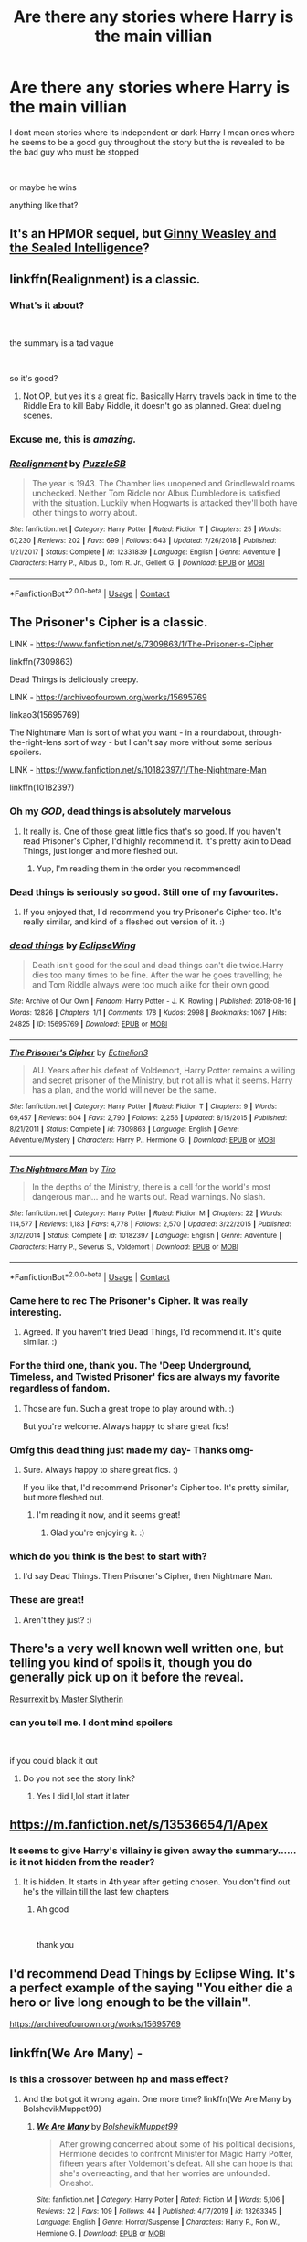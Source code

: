 #+TITLE: Are there any stories where Harry is the main villian

* Are there any stories where Harry is the main villian
:PROPERTIES:
:Author: Thorfan23
:Score: 198
:DateUnix: 1604412107.0
:DateShort: 2020-Nov-03
:FlairText: Request
:END:
I dont mean stories where its independent or dark Harry I mean ones where he seems to be a good guy throughout the story but the is revealed to be the bad guy who must be stopped

​

or maybe he wins

anything like that?


** It's an HPMOR sequel, but [[https://www.fanfiction.net/s/11117811/1/Ginny-Weasley-and-the-Sealed-Intelligence][Ginny Weasley and the Sealed Intelligence]]?
:PROPERTIES:
:Author: scooterboo2
:Score: 29
:DateUnix: 1604416890.0
:DateShort: 2020-Nov-03
:END:


** linkffn(Realignment) is a classic.
:PROPERTIES:
:Author: Shadowclonier
:Score: 22
:DateUnix: 1604421133.0
:DateShort: 2020-Nov-03
:END:

*** What's it about?

​

the summary is a tad vague

​

so it's good?
:PROPERTIES:
:Author: Thorfan23
:Score: 15
:DateUnix: 1604421252.0
:DateShort: 2020-Nov-03
:END:

**** Not OP, but yes it's a great fic. Basically Harry travels back in time to the Riddle Era to kill Baby Riddle, it doesn't go as planned. Great dueling scenes.
:PROPERTIES:
:Author: TimeTurner394
:Score: 22
:DateUnix: 1604424572.0
:DateShort: 2020-Nov-03
:END:


*** Excuse me, this is /amazing./
:PROPERTIES:
:Author: AmberSero
:Score: 5
:DateUnix: 1604451202.0
:DateShort: 2020-Nov-04
:END:


*** [[https://www.fanfiction.net/s/12331839/1/][*/Realignment/*]] by [[https://www.fanfiction.net/u/5057319/PuzzleSB][/PuzzleSB/]]

#+begin_quote
  The year is 1943. The Chamber lies unopened and Grindlewald roams unchecked. Neither Tom Riddle nor Albus Dumbledore is satisfied with the situation. Luckily when Hogwarts is attacked they'll both have other things to worry about.
#+end_quote

^{/Site/:} ^{fanfiction.net} ^{*|*} ^{/Category/:} ^{Harry} ^{Potter} ^{*|*} ^{/Rated/:} ^{Fiction} ^{T} ^{*|*} ^{/Chapters/:} ^{25} ^{*|*} ^{/Words/:} ^{67,230} ^{*|*} ^{/Reviews/:} ^{202} ^{*|*} ^{/Favs/:} ^{699} ^{*|*} ^{/Follows/:} ^{643} ^{*|*} ^{/Updated/:} ^{7/26/2018} ^{*|*} ^{/Published/:} ^{1/21/2017} ^{*|*} ^{/Status/:} ^{Complete} ^{*|*} ^{/id/:} ^{12331839} ^{*|*} ^{/Language/:} ^{English} ^{*|*} ^{/Genre/:} ^{Adventure} ^{*|*} ^{/Characters/:} ^{Harry} ^{P.,} ^{Albus} ^{D.,} ^{Tom} ^{R.} ^{Jr.,} ^{Gellert} ^{G.} ^{*|*} ^{/Download/:} ^{[[http://www.ff2ebook.com/old/ffn-bot/index.php?id=12331839&source=ff&filetype=epub][EPUB]]} ^{or} ^{[[http://www.ff2ebook.com/old/ffn-bot/index.php?id=12331839&source=ff&filetype=mobi][MOBI]]}

--------------

*FanfictionBot*^{2.0.0-beta} | [[https://github.com/FanfictionBot/reddit-ffn-bot/wiki/Usage][Usage]] | [[https://www.reddit.com/message/compose?to=tusing][Contact]]
:PROPERTIES:
:Author: FanfictionBot
:Score: 11
:DateUnix: 1604421153.0
:DateShort: 2020-Nov-03
:END:


** The Prisoner's Cipher is a classic.

LINK - [[https://www.fanfiction.net/s/7309863/1/The-Prisoner-s-Cipher]]

linkffn(7309863)

Dead Things is deliciously creepy.

LINK - [[https://archiveofourown.org/works/15695769]]

linkao3(15695769)

The Nightmare Man is sort of what you want - in a roundabout, through-the-right-lens sort of way - but I can't say more without some serious spoilers.

LINK - [[https://www.fanfiction.net/s/10182397/1/The-Nightmare-Man]]

linkffn(10182397)
:PROPERTIES:
:Author: Avalon1632
:Score: 33
:DateUnix: 1604417297.0
:DateShort: 2020-Nov-03
:END:

*** Oh my /GOD/, dead things is absolutely *marvelous*
:PROPERTIES:
:Author: BlueSkies5Eva
:Score: 10
:DateUnix: 1604439909.0
:DateShort: 2020-Nov-04
:END:

**** It really is. One of those great little fics that's so good. If you haven't read Prisoner's Cipher, I'd highly recommend it. It's pretty akin to Dead Things, just longer and more fleshed out.
:PROPERTIES:
:Author: Avalon1632
:Score: 3
:DateUnix: 1604441017.0
:DateShort: 2020-Nov-04
:END:

***** Yup, I'm reading them in the order you recommended!
:PROPERTIES:
:Author: BlueSkies5Eva
:Score: 3
:DateUnix: 1604441243.0
:DateShort: 2020-Nov-04
:END:


*** Dead things is seriously so good. Still one of my favourites.
:PROPERTIES:
:Author: Fro6man
:Score: 16
:DateUnix: 1604419249.0
:DateShort: 2020-Nov-03
:END:

**** If you enjoyed that, I'd recommend you try Prisoner's Cipher too. It's really similar, and kind of a fleshed out version of it. :)
:PROPERTIES:
:Author: Avalon1632
:Score: 4
:DateUnix: 1604420887.0
:DateShort: 2020-Nov-03
:END:


*** [[https://archiveofourown.org/works/15695769][*/dead things/*]] by [[https://www.archiveofourown.org/users/EclipseWing/pseuds/EclipseWing][/EclipseWing/]]

#+begin_quote
  Death isn't good for the soul and dead things can't die twice.Harry dies too many times to be fine. After the war he goes travelling; he and Tom Riddle always were too much alike for their own good.
#+end_quote

^{/Site/:} ^{Archive} ^{of} ^{Our} ^{Own} ^{*|*} ^{/Fandom/:} ^{Harry} ^{Potter} ^{-} ^{J.} ^{K.} ^{Rowling} ^{*|*} ^{/Published/:} ^{2018-08-16} ^{*|*} ^{/Words/:} ^{12826} ^{*|*} ^{/Chapters/:} ^{1/1} ^{*|*} ^{/Comments/:} ^{178} ^{*|*} ^{/Kudos/:} ^{2998} ^{*|*} ^{/Bookmarks/:} ^{1067} ^{*|*} ^{/Hits/:} ^{24825} ^{*|*} ^{/ID/:} ^{15695769} ^{*|*} ^{/Download/:} ^{[[https://archiveofourown.org/downloads/15695769/dead%20things.epub?updated_at=1602405884][EPUB]]} ^{or} ^{[[https://archiveofourown.org/downloads/15695769/dead%20things.mobi?updated_at=1602405884][MOBI]]}

--------------

[[https://www.fanfiction.net/s/7309863/1/][*/The Prisoner's Cipher/*]] by [[https://www.fanfiction.net/u/1007770/Ecthelion3][/Ecthelion3/]]

#+begin_quote
  AU. Years after his defeat of Voldemort, Harry Potter remains a willing and secret prisoner of the Ministry, but not all is what it seems. Harry has a plan, and the world will never be the same.
#+end_quote

^{/Site/:} ^{fanfiction.net} ^{*|*} ^{/Category/:} ^{Harry} ^{Potter} ^{*|*} ^{/Rated/:} ^{Fiction} ^{T} ^{*|*} ^{/Chapters/:} ^{9} ^{*|*} ^{/Words/:} ^{69,457} ^{*|*} ^{/Reviews/:} ^{604} ^{*|*} ^{/Favs/:} ^{2,790} ^{*|*} ^{/Follows/:} ^{2,256} ^{*|*} ^{/Updated/:} ^{8/15/2015} ^{*|*} ^{/Published/:} ^{8/21/2011} ^{*|*} ^{/Status/:} ^{Complete} ^{*|*} ^{/id/:} ^{7309863} ^{*|*} ^{/Language/:} ^{English} ^{*|*} ^{/Genre/:} ^{Adventure/Mystery} ^{*|*} ^{/Characters/:} ^{Harry} ^{P.,} ^{Hermione} ^{G.} ^{*|*} ^{/Download/:} ^{[[http://www.ff2ebook.com/old/ffn-bot/index.php?id=7309863&source=ff&filetype=epub][EPUB]]} ^{or} ^{[[http://www.ff2ebook.com/old/ffn-bot/index.php?id=7309863&source=ff&filetype=mobi][MOBI]]}

--------------

[[https://www.fanfiction.net/s/10182397/1/][*/The Nightmare Man/*]] by [[https://www.fanfiction.net/u/1274947/Tiro][/Tiro/]]

#+begin_quote
  In the depths of the Ministry, there is a cell for the world's most dangerous man... and he wants out. Read warnings. No slash.
#+end_quote

^{/Site/:} ^{fanfiction.net} ^{*|*} ^{/Category/:} ^{Harry} ^{Potter} ^{*|*} ^{/Rated/:} ^{Fiction} ^{M} ^{*|*} ^{/Chapters/:} ^{22} ^{*|*} ^{/Words/:} ^{114,577} ^{*|*} ^{/Reviews/:} ^{1,183} ^{*|*} ^{/Favs/:} ^{4,778} ^{*|*} ^{/Follows/:} ^{2,570} ^{*|*} ^{/Updated/:} ^{3/22/2015} ^{*|*} ^{/Published/:} ^{3/12/2014} ^{*|*} ^{/Status/:} ^{Complete} ^{*|*} ^{/id/:} ^{10182397} ^{*|*} ^{/Language/:} ^{English} ^{*|*} ^{/Genre/:} ^{Adventure} ^{*|*} ^{/Characters/:} ^{Harry} ^{P.,} ^{Severus} ^{S.,} ^{Voldemort} ^{*|*} ^{/Download/:} ^{[[http://www.ff2ebook.com/old/ffn-bot/index.php?id=10182397&source=ff&filetype=epub][EPUB]]} ^{or} ^{[[http://www.ff2ebook.com/old/ffn-bot/index.php?id=10182397&source=ff&filetype=mobi][MOBI]]}

--------------

*FanfictionBot*^{2.0.0-beta} | [[https://github.com/FanfictionBot/reddit-ffn-bot/wiki/Usage][Usage]] | [[https://www.reddit.com/message/compose?to=tusing][Contact]]
:PROPERTIES:
:Author: FanfictionBot
:Score: 5
:DateUnix: 1604417322.0
:DateShort: 2020-Nov-03
:END:


*** Came here to rec The Prisoner's Cipher. It was really interesting.
:PROPERTIES:
:Author: woohooforyoohoo
:Score: 3
:DateUnix: 1604432958.0
:DateShort: 2020-Nov-03
:END:

**** Agreed. If you haven't tried Dead Things, I'd recommend it. It's quite similar. :)
:PROPERTIES:
:Author: Avalon1632
:Score: 5
:DateUnix: 1604440983.0
:DateShort: 2020-Nov-04
:END:


*** For the third one, thank you. The 'Deep Underground, Timeless, and Twisted Prisoner' fics are always my favorite regardless of fandom.
:PROPERTIES:
:Author: AmberSero
:Score: 5
:DateUnix: 1604452906.0
:DateShort: 2020-Nov-04
:END:

**** Those are fun. Such a great trope to play around with. :)

But you're welcome. Always happy to share great fics!
:PROPERTIES:
:Author: Avalon1632
:Score: 2
:DateUnix: 1604480674.0
:DateShort: 2020-Nov-04
:END:


*** Omfg this dead thing just made my day- Thanks omg-
:PROPERTIES:
:Author: HarryPotterIsAmazing
:Score: 5
:DateUnix: 1604465763.0
:DateShort: 2020-Nov-04
:END:

**** Sure. Always happy to share great fics. :)

If you like that, I'd recommend Prisoner's Cipher too. It's pretty similar, but more fleshed out.
:PROPERTIES:
:Author: Avalon1632
:Score: 2
:DateUnix: 1604480957.0
:DateShort: 2020-Nov-04
:END:

***** I'm reading it now, and it seems great!
:PROPERTIES:
:Author: HarryPotterIsAmazing
:Score: 2
:DateUnix: 1604505588.0
:DateShort: 2020-Nov-04
:END:

****** Glad you're enjoying it. :)
:PROPERTIES:
:Author: Avalon1632
:Score: 1
:DateUnix: 1604590591.0
:DateShort: 2020-Nov-05
:END:


*** which do you think is the best to start with?
:PROPERTIES:
:Author: Thorfan23
:Score: 3
:DateUnix: 1604419739.0
:DateShort: 2020-Nov-03
:END:

**** I'd say Dead Things. Then Prisoner's Cipher, then Nightmare Man.
:PROPERTIES:
:Author: Avalon1632
:Score: 3
:DateUnix: 1604420855.0
:DateShort: 2020-Nov-03
:END:


*** These are great!
:PROPERTIES:
:Author: Jumpy-Sherbet
:Score: 3
:DateUnix: 1604417615.0
:DateShort: 2020-Nov-03
:END:

**** Aren't they just? :)
:PROPERTIES:
:Author: Avalon1632
:Score: 2
:DateUnix: 1604420899.0
:DateShort: 2020-Nov-03
:END:


** There's a very well known well written one, but telling you kind of spoils it, though you do generally pick up on it before the reveal.

[[https://m.fanfiction.net/s/11487602/1/][Resurrexit by Master Slytherin]]
:PROPERTIES:
:Author: bunn2
:Score: 9
:DateUnix: 1604418399.0
:DateShort: 2020-Nov-03
:END:

*** can you tell me. I dont mind spoilers

​

if you could black it out
:PROPERTIES:
:Author: Thorfan23
:Score: 3
:DateUnix: 1604419707.0
:DateShort: 2020-Nov-03
:END:

**** Do you not see the story link?
:PROPERTIES:
:Author: bunn2
:Score: 3
:DateUnix: 1604419839.0
:DateShort: 2020-Nov-03
:END:

***** Yes I did I,lol start it later
:PROPERTIES:
:Author: Thorfan23
:Score: 3
:DateUnix: 1604420119.0
:DateShort: 2020-Nov-03
:END:


** [[https://m.fanfiction.net/s/13536654/1/Apex]]
:PROPERTIES:
:Author: sreey97
:Score: 7
:DateUnix: 1604420007.0
:DateShort: 2020-Nov-03
:END:

*** It seems to give Harry's villainy is given away the summary......is it not hidden from the reader?
:PROPERTIES:
:Author: Thorfan23
:Score: 4
:DateUnix: 1604420333.0
:DateShort: 2020-Nov-03
:END:

**** It is hidden. It starts in 4th year after getting chosen. You don't find out he's the villain till the last few chapters
:PROPERTIES:
:Author: sreey97
:Score: 5
:DateUnix: 1604420494.0
:DateShort: 2020-Nov-03
:END:

***** Ah good

​

thank you
:PROPERTIES:
:Author: Thorfan23
:Score: 2
:DateUnix: 1604420639.0
:DateShort: 2020-Nov-03
:END:


** I'd recommend Dead Things by Eclipse Wing. It's a perfect example of the saying "You either die a hero or live long enough to be the villain".

[[https://archiveofourown.org/works/15695769]]
:PROPERTIES:
:Author: KinkyQueen96
:Score: 5
:DateUnix: 1604486159.0
:DateShort: 2020-Nov-04
:END:


** linkffn(We Are Many) -
:PROPERTIES:
:Author: OptimusRatchet
:Score: 3
:DateUnix: 1604424067.0
:DateShort: 2020-Nov-03
:END:

*** Is this a crossover between hp and mass effect?
:PROPERTIES:
:Author: Thorfan23
:Score: 2
:DateUnix: 1604425247.0
:DateShort: 2020-Nov-03
:END:

**** And the bot got it wrong again. One more time? linkffn(We Are Many by BolshevikMuppet99)
:PROPERTIES:
:Author: Miqdad_Suleman
:Score: 3
:DateUnix: 1604431076.0
:DateShort: 2020-Nov-03
:END:

***** [[https://www.fanfiction.net/s/13263345/1/][*/We Are Many/*]] by [[https://www.fanfiction.net/u/10461539/BolshevikMuppet99][/BolshevikMuppet99/]]

#+begin_quote
  After growing concerned about some of his political decisions, Hermione decides to confront Minister for Magic Harry Potter, fifteen years after Voldemort's defeat. All she can hope is that she's overreacting, and that her worries are unfounded. Oneshot.
#+end_quote

^{/Site/:} ^{fanfiction.net} ^{*|*} ^{/Category/:} ^{Harry} ^{Potter} ^{*|*} ^{/Rated/:} ^{Fiction} ^{M} ^{*|*} ^{/Words/:} ^{5,106} ^{*|*} ^{/Reviews/:} ^{22} ^{*|*} ^{/Favs/:} ^{109} ^{*|*} ^{/Follows/:} ^{44} ^{*|*} ^{/Published/:} ^{4/17/2019} ^{*|*} ^{/id/:} ^{13263345} ^{*|*} ^{/Language/:} ^{English} ^{*|*} ^{/Genre/:} ^{Horror/Suspense} ^{*|*} ^{/Characters/:} ^{Harry} ^{P.,} ^{Ron} ^{W.,} ^{Hermione} ^{G.} ^{*|*} ^{/Download/:} ^{[[http://www.ff2ebook.com/old/ffn-bot/index.php?id=13263345&source=ff&filetype=epub][EPUB]]} ^{or} ^{[[http://www.ff2ebook.com/old/ffn-bot/index.php?id=13263345&source=ff&filetype=mobi][MOBI]]}

--------------

*FanfictionBot*^{2.0.0-beta} | [[https://github.com/FanfictionBot/reddit-ffn-bot/wiki/Usage][Usage]] | [[https://www.reddit.com/message/compose?to=tusing][Contact]]
:PROPERTIES:
:Author: FanfictionBot
:Score: 5
:DateUnix: 1604431098.0
:DateShort: 2020-Nov-03
:END:

****** Fina---freaking---lly!
:PROPERTIES:
:Author: Miqdad_Suleman
:Score: 3
:DateUnix: 1604431139.0
:DateShort: 2020-Nov-03
:END:


**** Not [[/u/OptimusRatchet][u/OptimusRatchet]], who recced it, but that's the wrong fic. I'm pretty sure he/she was referring to linkffn(We Are Many by BolshevikMuppet).
:PROPERTIES:
:Author: Miqdad_Suleman
:Score: 2
:DateUnix: 1604430758.0
:DateShort: 2020-Nov-03
:END:

***** [[https://www.fanfiction.net/s/12867536/1/][*/Harry Potter and the Homecoming/*]] by [[https://www.fanfiction.net/u/10461539/BolshevikMuppet99][/BolshevikMuppet99/]]

#+begin_quote
  Book 1 of the Downward Spiral Saga:After being raised in an orphanage, Harry Potter is visited by his new headmaster and brought into the world of magic. How will an abused Harry fare in this new world? Slytherin!Harry, Eventual Dark!Harry, Sequel is up! HP and Salazar's Legacy
#+end_quote

^{/Site/:} ^{fanfiction.net} ^{*|*} ^{/Category/:} ^{Harry} ^{Potter} ^{*|*} ^{/Rated/:} ^{Fiction} ^{M} ^{*|*} ^{/Chapters/:} ^{16} ^{*|*} ^{/Words/:} ^{51,372} ^{*|*} ^{/Reviews/:} ^{143} ^{*|*} ^{/Favs/:} ^{868} ^{*|*} ^{/Follows/:} ^{540} ^{*|*} ^{/Updated/:} ^{4/9/2018} ^{*|*} ^{/Published/:} ^{3/13/2018} ^{*|*} ^{/Status/:} ^{Complete} ^{*|*} ^{/id/:} ^{12867536} ^{*|*} ^{/Language/:} ^{English} ^{*|*} ^{/Genre/:} ^{Fantasy/Horror} ^{*|*} ^{/Characters/:} ^{Harry} ^{P.,} ^{Draco} ^{M.,} ^{Severus} ^{S.,} ^{Daphne} ^{G.} ^{*|*} ^{/Download/:} ^{[[http://www.ff2ebook.com/old/ffn-bot/index.php?id=12867536&source=ff&filetype=epub][EPUB]]} ^{or} ^{[[http://www.ff2ebook.com/old/ffn-bot/index.php?id=12867536&source=ff&filetype=mobi][MOBI]]}

--------------

*FanfictionBot*^{2.0.0-beta} | [[https://github.com/FanfictionBot/reddit-ffn-bot/wiki/Usage][Usage]] | [[https://www.reddit.com/message/compose?to=tusing][Contact]]
:PROPERTIES:
:Author: FanfictionBot
:Score: 0
:DateUnix: 1604430782.0
:DateShort: 2020-Nov-03
:END:


*** [[https://m.fanfiction.net/s/13263345/1/][We Are Many]] - this is the correct one.
:PROPERTIES:
:Author: Leikiz
:Score: 2
:DateUnix: 1604431274.0
:DateShort: 2020-Nov-03
:END:

**** Oh I see thank you
:PROPERTIES:
:Author: Thorfan23
:Score: 1
:DateUnix: 1604431554.0
:DateShort: 2020-Nov-03
:END:


*** [[https://www.fanfiction.net/s/7490282/1/][*/For We Are Many/*]] by [[https://www.fanfiction.net/u/3291802/venomRED][/venomRED/]]

#+begin_quote
  Rebuilt over two years by a terrorist organization he swore to destroy, Commander Shepard struggles to reclaim his past, while recruiting the best the galaxy has to offer in a bitter fight against the greatest threat the galaxy has ever faced. L/V/AC
#+end_quote

^{/Site/:} ^{fanfiction.net} ^{*|*} ^{/Category/:} ^{Mass} ^{Effect} ^{*|*} ^{/Rated/:} ^{Fiction} ^{M} ^{*|*} ^{/Chapters/:} ^{43} ^{*|*} ^{/Words/:} ^{309,633} ^{*|*} ^{/Reviews/:} ^{580} ^{*|*} ^{/Favs/:} ^{616} ^{*|*} ^{/Follows/:} ^{530} ^{*|*} ^{/Updated/:} ^{8/27/2014} ^{*|*} ^{/Published/:} ^{10/23/2011} ^{*|*} ^{/Status/:} ^{Complete} ^{*|*} ^{/id/:} ^{7490282} ^{*|*} ^{/Language/:} ^{English} ^{*|*} ^{/Genre/:} ^{Sci-Fi/Romance} ^{*|*} ^{/Characters/:} ^{Tali'Zorah,} ^{Shepard} ^{*|*} ^{/Download/:} ^{[[http://www.ff2ebook.com/old/ffn-bot/index.php?id=7490282&source=ff&filetype=epub][EPUB]]} ^{or} ^{[[http://www.ff2ebook.com/old/ffn-bot/index.php?id=7490282&source=ff&filetype=mobi][MOBI]]}

--------------

*FanfictionBot*^{2.0.0-beta} | [[https://github.com/FanfictionBot/reddit-ffn-bot/wiki/Usage][Usage]] | [[https://www.reddit.com/message/compose?to=tusing][Contact]]
:PROPERTIES:
:Author: FanfictionBot
:Score: -1
:DateUnix: 1604424090.0
:DateShort: 2020-Nov-03
:END:


** linkffn(Worthy of Magic)

At first he's just portrayed as a insane sociopath but it slowly shows his plan for the world and it's execution

Sadly it wasn't finished but it's a fantastic story regardless
:PROPERTIES:
:Author: ZePwnzerRJ
:Score: 3
:DateUnix: 1604432855.0
:DateShort: 2020-Nov-03
:END:

*** [[https://www.fanfiction.net/s/12800980/1/][*/Worthy of Magic/*]] by [[https://www.fanfiction.net/u/9922227/Sage-Ra][/Sage Ra/]]

#+begin_quote
  A tale of a twisted Harry's view on Magic and his journey. On Hiatus
#+end_quote

^{/Site/:} ^{fanfiction.net} ^{*|*} ^{/Category/:} ^{Harry} ^{Potter} ^{*|*} ^{/Rated/:} ^{Fiction} ^{M} ^{*|*} ^{/Chapters/:} ^{61} ^{*|*} ^{/Words/:} ^{180,646} ^{*|*} ^{/Reviews/:} ^{486} ^{*|*} ^{/Favs/:} ^{1,528} ^{*|*} ^{/Follows/:} ^{1,653} ^{*|*} ^{/Updated/:} ^{8/9/2019} ^{*|*} ^{/Published/:} ^{1/14/2018} ^{*|*} ^{/Status/:} ^{Complete} ^{*|*} ^{/id/:} ^{12800980} ^{*|*} ^{/Language/:} ^{English} ^{*|*} ^{/Genre/:} ^{Horror/Adventure} ^{*|*} ^{/Characters/:} ^{Harry} ^{P.} ^{*|*} ^{/Download/:} ^{[[http://www.ff2ebook.com/old/ffn-bot/index.php?id=12800980&source=ff&filetype=epub][EPUB]]} ^{or} ^{[[http://www.ff2ebook.com/old/ffn-bot/index.php?id=12800980&source=ff&filetype=mobi][MOBI]]}

--------------

*FanfictionBot*^{2.0.0-beta} | [[https://github.com/FanfictionBot/reddit-ffn-bot/wiki/Usage][Usage]] | [[https://www.reddit.com/message/compose?to=tusing][Contact]]
:PROPERTIES:
:Author: FanfictionBot
:Score: 2
:DateUnix: 1604432881.0
:DateShort: 2020-Nov-03
:END:


*** So he's still the villain ?
:PROPERTIES:
:Author: Thorfan23
:Score: 1
:DateUnix: 1604433513.0
:DateShort: 2020-Nov-03
:END:

**** Definitely but no one realizes it until too late
:PROPERTIES:
:Author: ZePwnzerRJ
:Score: 1
:DateUnix: 1604433549.0
:DateShort: 2020-Nov-03
:END:

***** Cool
:PROPERTIES:
:Author: Thorfan23
:Score: 1
:DateUnix: 1604433820.0
:DateShort: 2020-Nov-03
:END:


**** It's very close to the finish I think.
:PROPERTIES:
:Author: otrovik
:Score: 1
:DateUnix: 1604442761.0
:DateShort: 2020-Nov-04
:END:


** Dark Repercussions it's about Harry becoming a dark lord with Tom Riddle it's on a lot of fan fictions sites pretty easy to find!!!
:PROPERTIES:
:Author: Rossome9000
:Score: 2
:DateUnix: 1604448592.0
:DateShort: 2020-Nov-04
:END:


** [[https://archiveofourown.org/works/1754293/chapters/3749303#workskin][Of lies Deceit and hidden Personas]]

This might be what your looking for. It has some slash (harry/tom) but it's so funny, very well written, and has a good plot. It follows harry and his friends trying to bring down a bad Dumbledore as well as some side plots.

There is another that I think is good but I cant, for the life of me, remember what it's called.

The only thing I remember is that Harry is revealed as the new 'bad guy' when Ron casts a nickname spell on him in the great hall as a joke and his 'villain' name is shown. If someone knows what it's called then please link but I'll be looking for it any way.
:PROPERTIES:
:Author: BriannasNZ
:Score: 2
:DateUnix: 1604457615.0
:DateShort: 2020-Nov-04
:END:

*** C'mon my friend...please please please find that fic
:PROPERTIES:
:Author: Rishabh_0507
:Score: 3
:DateUnix: 1604592673.0
:DateShort: 2020-Nov-05
:END:

**** I FOUND IT!!

I'd nearly given up, I hadn't saved it and Google was useless. I'm just so glad I take screenshots of what I read.

[[https://www.fanfiction.net/s/3532054/1/Paraselenic][Paraselenic]]

I don't know if you've read it or not and it's been a while since I read but but I really enjoyed it.
:PROPERTIES:
:Author: BriannasNZ
:Score: 3
:DateUnix: 1604612533.0
:DateShort: 2020-Nov-06
:END:

***** Thank you soooooooo much!!!!!

The fic looks interesting. I'll definitely read it!
:PROPERTIES:
:Author: Rishabh_0507
:Score: 2
:DateUnix: 1604627164.0
:DateShort: 2020-Nov-06
:END:


*** RemindMe! 2 weeks
:PROPERTIES:
:Author: Rishabh_0507
:Score: 1
:DateUnix: 1604592639.0
:DateShort: 2020-Nov-05
:END:

**** I will be messaging you in 14 days on [[http://www.wolframalpha.com/input/?i=2020-11-19%2016:10:39%20UTC%20To%20Local%20Time][*2020-11-19 16:10:39 UTC*]] to remind you of [[https://np.reddit.com/r/HPfanfiction/comments/jnar3h/are_there_any_stories_where_harry_is_the_main/gb8mzwn/?context=3][*this link*]]

[[https://np.reddit.com/message/compose/?to=RemindMeBot&subject=Reminder&message=%5Bhttps%3A%2F%2Fwww.reddit.com%2Fr%2FHPfanfiction%2Fcomments%2Fjnar3h%2Fare_there_any_stories_where_harry_is_the_main%2Fgb8mzwn%2F%5D%0A%0ARemindMe%21%202020-11-19%2016%3A10%3A39%20UTC][*CLICK THIS LINK*]] to send a PM to also be reminded and to reduce spam.

^{Parent commenter can} [[https://np.reddit.com/message/compose/?to=RemindMeBot&subject=Delete%20Comment&message=Delete%21%20jnar3h][^{delete this message to hide from others.}]]

--------------

[[https://np.reddit.com/r/RemindMeBot/comments/e1bko7/remindmebot_info_v21/][^{Info}]]

[[https://np.reddit.com/message/compose/?to=RemindMeBot&subject=Reminder&message=%5BLink%20or%20message%20inside%20square%20brackets%5D%0A%0ARemindMe%21%20Time%20period%20here][^{Custom}]]
[[https://np.reddit.com/message/compose/?to=RemindMeBot&subject=List%20Of%20Reminders&message=MyReminders%21][^{Your Reminders}]]
[[https://np.reddit.com/message/compose/?to=Watchful1&subject=RemindMeBot%20Feedback][^{Feedback}]]
:PROPERTIES:
:Author: RemindMeBot
:Score: 2
:DateUnix: 1604592659.0
:DateShort: 2020-Nov-05
:END:

***** Good bot
:PROPERTIES:
:Author: Rishabh_0507
:Score: 1
:DateUnix: 1604595543.0
:DateShort: 2020-Nov-05
:END:

****** Thank you, Rishabh_0507, for voting on RemindMeBot.

This bot wants to find the best and worst bots on Reddit. [[https://botrank.pastimes.eu/][You can view results here]].

--------------

^{Even if I don't reply to your comment, I'm still listening for votes. Check the webpage to see if your vote registered!}
:PROPERTIES:
:Author: B0tRank
:Score: 2
:DateUnix: 1604595558.0
:DateShort: 2020-Nov-05
:END:


** A one shot. Kind of like a virus that slowly infects others kind of harry. Like possesion? The most horrifying and evil thing on the planet. And voldemort is the only thing standing in its way
:PROPERTIES:
:Author: Juvenual
:Score: 1
:DateUnix: 1604426026.0
:DateShort: 2020-Nov-03
:END:


** In [[https://www.fanfiction.net/s/11975368/1/The-Stormreaver][The Stormreaver]] Harry was raised by Gul'dan and literally sets out to raze the Earth so he can get back to Azeroth... and he succeeds.
:PROPERTIES:
:Author: Avigorus
:Score: 1
:DateUnix: 1604443331.0
:DateShort: 2020-Nov-04
:END:

*** Guldan the orc sorcerer?
:PROPERTIES:
:Author: Thorfan23
:Score: 1
:DateUnix: 1604443408.0
:DateShort: 2020-Nov-04
:END:

**** Yup! Harry gets sent to Earth from Azeroth during the 2nd war, when a nether bolt from Gul'dan interacts with a hearthstone tossed at Harry by Kel'Thuzad (human mage at the time), who wanted to harness Harry's innate magical potential for his own purposes after Harry had infiltrated the Kirin Tor.
:PROPERTIES:
:Author: Avigorus
:Score: 1
:DateUnix: 1604444488.0
:DateShort: 2020-Nov-04
:END:


** Ffn Master of darkness
:PROPERTIES:
:Author: nasty_YODA
:Score: 1
:DateUnix: 1604452942.0
:DateShort: 2020-Nov-04
:END:


** The Sum of Their Parts linkffn is a good harry becomes a villian story
:PROPERTIES:
:Author: Lunetta19
:Score: 1
:DateUnix: 1604510864.0
:DateShort: 2020-Nov-04
:END:


** Happy Cake day!
:PROPERTIES:
:Author: Rishabh_0507
:Score: 1
:DateUnix: 1604585482.0
:DateShort: 2020-Nov-05
:END:

*** Thank you
:PROPERTIES:
:Author: Thorfan23
:Score: 2
:DateUnix: 1604587819.0
:DateShort: 2020-Nov-05
:END:


** There's also the Screams series by cloneserpents. Here's part one: linkffn(3548714)
:PROPERTIES:
:Author: nuvan
:Score: 1
:DateUnix: 1604639300.0
:DateShort: 2020-Nov-06
:END:

*** [[https://www.fanfiction.net/s/3548714/1/][*/Screams Part One/*]] by [[https://www.fanfiction.net/u/881050/cloneserpents][/cloneserpents/]]

#+begin_quote
  After the war ends, Neville is visited by a friend he thought dead. An experiment in a darker style of writing by the author. Feedback appreciated. One shot. DARK FIC! DARK EVIL HERMIONE! MAJOR CHARACTER DEATHS! Revised 8/13/2014
#+end_quote

^{/Site/:} ^{fanfiction.net} ^{*|*} ^{/Category/:} ^{Harry} ^{Potter} ^{*|*} ^{/Rated/:} ^{Fiction} ^{M} ^{*|*} ^{/Words/:} ^{2,399} ^{*|*} ^{/Reviews/:} ^{81} ^{*|*} ^{/Favs/:} ^{430} ^{*|*} ^{/Follows/:} ^{115} ^{*|*} ^{/Published/:} ^{5/20/2007} ^{*|*} ^{/Status/:} ^{Complete} ^{*|*} ^{/id/:} ^{3548714} ^{*|*} ^{/Language/:} ^{English} ^{*|*} ^{/Genre/:} ^{Horror} ^{*|*} ^{/Characters/:} ^{Hermione} ^{G.,} ^{Neville} ^{L.} ^{*|*} ^{/Download/:} ^{[[http://www.ff2ebook.com/old/ffn-bot/index.php?id=3548714&source=ff&filetype=epub][EPUB]]} ^{or} ^{[[http://www.ff2ebook.com/old/ffn-bot/index.php?id=3548714&source=ff&filetype=mobi][MOBI]]}

--------------

*FanfictionBot*^{2.0.0-beta} | [[https://github.com/FanfictionBot/reddit-ffn-bot/wiki/Usage][Usage]] | [[https://www.reddit.com/message/compose?to=tusing][Contact]]
:PROPERTIES:
:Author: FanfictionBot
:Score: 1
:DateUnix: 1604639319.0
:DateShort: 2020-Nov-06
:END:


** Like Dumbledore?
:PROPERTIES:
:Score: -4
:DateUnix: 1604428546.0
:DateShort: 2020-Nov-03
:END:

*** Can you explain please?
:PROPERTIES:
:Author: Thorfan23
:Score: 2
:DateUnix: 1604428818.0
:DateShort: 2020-Nov-03
:END:

**** Sorry.\\
Well...he's sort of manipulative, isn't he? Thanks to him, Sirius was sent to Azkaban without a trial, and Harry had to live with the Dursleys.\\
There's more, but those are my main points. It is never /never/ okay to leave a child in an abusive home. Fuck blood magic or whatever shit. And, even then, why the fuck'd you put Sirius in Azkaban? Not cool, dude.
:PROPERTIES:
:Score: -2
:DateUnix: 1604429113.0
:DateShort: 2020-Nov-03
:END:

***** Well I'm thinking you very rarely read fics as the bad guy. If he is bad he's usually the main character and his actions are justified by the story

​

im talking more like say Ron is an auror hunting a serial killer and the killer turns out to be Harry
:PROPERTIES:
:Author: Thorfan23
:Score: 8
:DateUnix: 1604429253.0
:DateShort: 2020-Nov-03
:END:

****** Now that would be an interesting read. I had a draft where Harry was psychotically obsessed with Draco and started AKing anyone who got ‘too close' to him. Mostly romantic or sexual interests. Anyone who touched what was ‘his'. Draco was, like, a journalist and was looking into it.
:PROPERTIES:
:Score: 2
:DateUnix: 1604429605.0
:DateShort: 2020-Nov-03
:END:

******* Oh can I read it ?
:PROPERTIES:
:Author: Thorfan23
:Score: 3
:DateUnix: 1604429771.0
:DateShort: 2020-Nov-03
:END:
